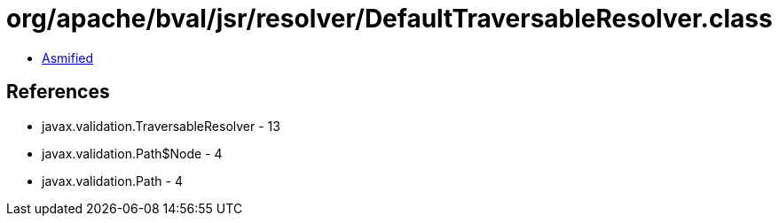 = org/apache/bval/jsr/resolver/DefaultTraversableResolver.class

 - link:DefaultTraversableResolver-asmified.java[Asmified]

== References

 - javax.validation.TraversableResolver - 13
 - javax.validation.Path$Node - 4
 - javax.validation.Path - 4
